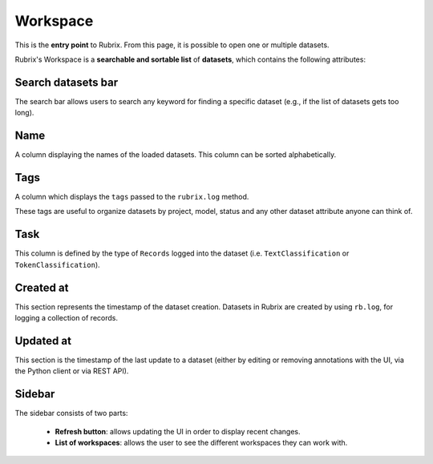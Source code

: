Workspace
==========
This is the **entry point** to Rubrix. From this page, it is possible to open one or multiple datasets.

Rubrix's Workspace is a **searchable and sortable list** of **datasets**, which contains the following attributes:


Search datasets bar
---------
The search bar allows users to search any keyword for finding a specific dataset (e.g., if the list of datasets gets too long).

Name
---------
A column displaying the names of the loaded datasets. This column can be sorted alphabetically.

Tags
---------
A column which displays the ``tags`` passed to the ``rubrix.log`` method.

These tags are useful to organize datasets by project, model, status and any other dataset attribute anyone can think of.

Task
---------
This column is defined by the type of ``Records`` logged into the dataset (i.e. ``TextClassification`` or ``TokenClassification``).

Created at
---------
This section represents the timestamp of the dataset creation. Datasets in Rubrix are created by using ``rb.log``, for logging a collection of records.

Updated at
---------
This section is the timestamp of the last update to a dataset (either by editing or removing annotations with the UI, via the Python client or via REST API).

Sidebar
---------
The sidebar consists of two parts:

   - **Refresh button**: allows updating the UI in order to display recent changes.
   - **List of workspaces**: allows the user to see the different workspaces they can work with.

.. image:: ../docs/reference/webapp/webappui_images/workspace_1.png
   :alt: Rubrix Workspace

   Rubrix Workspace
